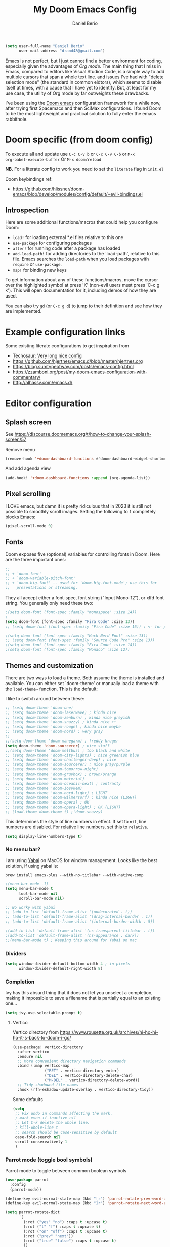 #+TITLE: My Doom Emacs Config
#+AUTHOR: Daniel Berio
#+EMAIL: drand48@gmail.com
#+PROPERTY: header-args :emacs-lisp :tangle yes :cache yes :results silent :comments link :exports code


#+begin_src emacs-lisp
(setq user-full-name "Daniel Berio"
      user-mail-address "drand48@gmail.com")
#+end_src

Emacs is not perfect, but I just cannot find a better environment for coding,
especially given the advantages of /Org mode/. The main thing that I miss in Emacs, compared to
editors like Visual Studion Code, is a simple way to add multiple cursors that span a whole
text line.  and issues I've had with "delete selection mode" (the standard in
common eidtors), which seems to disable itself at times, with a cause that I
have yet to identify. But, at least for my use case, the utility of Org mode by
far outweights these drawbacks.

I've been using the [[https://github.com/doomemacs/doomemacs][Doom emacs]] configuration framework for a while now, after
trying first Spacemacs and then SciMax configurations. I found Doom to be the
most lightweight and practical solution to fully enter the emacs rabbithole.

* Doom specific (from doom config)
To execute all and update use ~C-c C-v b~ or ~C-c C-v C-b~ or ~M-x
org-babel-execute-buffer~
Or ~M-x doom/reload~

**NB.** For a literate config to work you need to set the ~literate~ flag in ~init.el~

Doom keybindings ref:
- https://github.com/hlissner/doom-emacs/blob/develop/modules/config/default/+evil-bindings.el

** Introspection
Here are some additional functions/macros that could help you configure Doom:

 - ~load!~ for loading external *.el files relative to this one
 - ~use-package~ for configuring packages
 - ~after!~ for running code after a package has loaded
 - ~add-load-path!~ for adding directories to the `load-path', relative to
   this file. Emacs searches the ~load-path~ when you load packages with
   ~require~ or ~use-package~.
 - ~map!~ for binding new keys

 To get information about any of these functions/macros, move the cursor over
 the highlighted symbol at press 'K' (non-evil users must press 'C-c g k').
 This will open documentation for it, including demos of how they are used.


You can also try ~gd~ (or ~C-c g d~) to jump to their definition and see how
they are implemented.



* Example configuration links
Some existing literate configurations to get inspiration from
- [[https://tecosaur.github.io/emacs-config/config.html][Techosaur: Very long nice config]]
- https://github.com/hjertnes/emacs.d/blob/master/hjertnes.org
- https://blog.sumtypeofway.com/posts/emacs-config.html
- https://zzamboni.org/post/my-doom-emacs-configuration-with-commentary/
- http://alhassy.com/emacs.d/


* Editor configuration
** Splash screen
See https://discourse.doomemacs.org/t/how-to-change-your-splash-screen/57

Remove menu
#+begin_src emacs-lisp
(remove-hook '+doom-dashboard-functions #'doom-dashboard-widget-shortmenu)
#+end_src
And add agenda view
#+begin_src emacs-lisp
(add-hook! '+doom-dashboard-functions :append (org-agenda-list))
#+end_src
** Pixel scrolling
I LOVE emacs, but damn it is pretty ridiculous that in 2023 it is still not possible to smoothly scroll images.
Setting the following to ~1~ completely blocks Emacs:
#+begin_src emacs-lisp
(pixel-scroll-mode 0)
#+end_src

** Fonts
Doom exposes five (optional) variables for controlling fonts in Doom. Here
are the three important ones:

#+begin_src emacs-lisp
;;
;; + `doom-font'
;; + `doom-variable-pitch-font'
;; + `doom-big-font' -- used for `doom-big-font-mode'; use this for
;;   presentations or streaming.
#+end_src

They all accept either a font-spec, font string ("Input Mono-12"), or xlfd
font string. You generally only need these two:

#+begin_src emacs-lisp
;(setq doom-font (font-spec :family "monospace" :size 14))
;
(setq doom-font (font-spec :family "Fira Code" :size 13))
;; (setq doom-font (font-spec :family "Fira Code" :size 16)) ; <- for presentations

;(setq doom-font (font-spec :family "Hack Nerd Font" :size 13))
;; (setq doom-font (font-spec :family "Source Code Pro" :size 13))
;(setq doom-font (font-spec :family "Fira Code" :size 14))
;(setq doom-font (font-spec :family "Monaco" :size 12))

#+end_src

** Themes and customization
There are two ways to load a theme. Both assume the theme is installed and
available. You can either set `doom-theme' or manually load a theme with the
~load-theme~~ function. This is the default:

I like to switch around between these:
#+begin_src emacs-lisp
;; (setq doom-theme 'doom-one)
;; (setq doom-theme 'doom-laserwave) ; kinda nice
;; (setq doom-theme 'doom-zenburn) ; kinda nice greyish
;; (setq doom-theme 'doom-snazzy) ; kinda nice ++
;; (setq doom-theme 'doom-rouge) ; kinda nice maybe
;; (setq doom-theme 'doom-nord) ; very gray
;;
;;(setq doom-theme 'doom-manegarm) ; freddy kruger
(setq doom-theme 'doom-sourcerer) ; nice stuff
;;(setq doom-theme 'doom-meltbus) ; too black and white
;; (setq doom-theme 'doom-city-lights) ; nice greenish blue
;; (setq doom-theme 'doom-challenger-deep) ; nice
;; (setq doom-theme 'doom-sourcerer) ; nice gray/purple
;; (setq doom-theme 'doom-tomorrow-night)
;; (setq doom-theme 'doom-gruvbox) ; brown/orange
;; (setq doom-theme 'doom-material)
;; (setq doom-theme 'doom-oceanic-next) ; contrasty
;; (setq doom-theme 'doom-Iosvkem)
;; (setq doom-theme 'doom-nord-light) ; LIGHT
;; (setq doom-theme 'doom-wilmersorf) ; kinda nice (LIGHT)
;; (setq doom-theme 'doom-opera) ; OK
;; (setq doom-theme 'doom-opera-light) ; OK (LIGHT)
;; (load-theme doom-theme t) ;'doom-snazzy)
#+end_src

This determines the style of line numbers in effect. If set to ~nil~, line
numbers are disabled. For relative line numbers, set this to ~relative~.
#+begin_src emacs-lisp
(setq display-line-numbers-type t)
#+end_src

*** No menu bar?
I am using [[https://github.com/koekeishiya/yabai][Yabai]] on MacOS for window management.
Looks like the best solution, if using yabai is:
#+begin_example
brew install emacs-plus --with-no-titlebar --with-native-comp
#+end_example

#+begin_src emacs-lisp
;(menu-bar-mode -1)
(setq menu-bar-mode t
      tool-bar-mode nil
      scroll-bar-mode nil)

;; No worky with yabai
;; (add-to-list 'default-frame-alist '(undecorated . t))
;; (add-to-list 'default-frame-alist '(drag-internal-border . 1))
;; (add-to-list 'default-frame-alist '(internal-border-width . 5))

;(add-to-list 'default-frame-alist '(ns-transparent-titlebar . t))
;(add-to-list 'default-frame-alist '(ns-appearance . dark))
;;(menu-bar-mode t) ; Keeping this around for Yabai on mac
#+end_src

*** Dividers
#+begin_src emacs-lisp
(setq window-divider-default-bottom-width 4 ; in pixels
      window-divider-default-right-width 8)
#+end_src

*** Completion
Ivy has this absurd thing that it does not let you unselect a completion, making it impossible to save a filename that is partially equal to an existing one...
#+begin_src emacs-lisp
(setq ivy-use-selectable-prompt t)
#+end_src

**** Vertico
Vertico directory from https://www.rousette.org.uk/archives/hi-ho-hi-ho-it-s-back-to-doom-i-go/
#+begin_src emacs-lisp
(use-package! vertico-directory
  :after vertico
  :ensure nil
  ;; More convenient directory navigation commands
  :bind (:map vertico-map
              ("RET" . vertico-directory-enter)
              ("DEL" . vertico-directory-delete-char)
              ("M-DEL" . vertico-directory-delete-word))
  ;; Tidy shadowed file names
  :hook (rfn-eshadow-update-overlay . vertico-directory-tidy))
#+end_src

Some defaults
#+begin_src emacs-lisp
  (setq
   ;; Fix undo in commands affecting the mark.
   ; mark-even-if-inactive nil
   ;; Let C-k delete the whole line.
   ; kill-whole-line t
   ;; search should be case-sensitive by default
   case-fold-search nil
   scroll-conservatively 1
   )
#+end_src


*** Parrot mode (toggle bool symbols)
Parrot mode to toggle between common boolean symbols
#+begin_src emacs-lisp
(use-package parrot
  :config
  (parrot-mode))

(define-key evil-normal-state-map (kbd "[r") 'parrot-rotate-prev-word-at-point)
(define-key evil-normal-state-map (kbd "]r") 'parrot-rotate-next-word-at-point)

(setq parrot-rotate-dict
      '(
        (:rot ("yes" "no") :caps t :upcase t)
        (:rot ("t" "f") :caps t :upcase t)
        (:rot ("on" "off") :caps t :upcase t)
        (:rot ("prev" "next"))
        (:rot ("true" "false") :caps t :upcase t)
        ))
#+end_src

*** Tweaks
Annoying pdf-tools undo warnings
#+begin_src emacs-lisp
;; (add-to-list 'warning-suppress-types '(undo discard-info))
#+end_src

#+begin_src emacs-lisp
;; (setq fast-but-imprecise-scrolling t)
;; (setq jit-lock-defer-time 0)
#+end_src

Modeline, add the nyan cat leaving a CO2 rainbow trail. For some bling since it is so [[https://www.theverge.com/2021/2/18/22287956/nyan-cat-crypto-art-foundation-nft-sale-chris-torres][valuable]] now
#+begin_src emacs-lisp
;(nyan-mode t)
;(setq doom-modeline-modal-icon nil)
#+end_src

Trying to improve slowness:

#+begin_src emacs-lisp
;; (after! gcmh
  ;; (setq gcmh-high-cons-threshold 33554432))
#+end_src


**** Show which buffer is active with dimmer

#+begin_src emacs-lisp
(use-package! dimmer
  :config (dimmer-mode))
#+end_src

** Start emacs with a maximized window (disabled)
#+begin_src emacs-lisp
;; (add-to-list 'default-frame-alist '(fullscreen . maximized))
#+end_src

** Key-bindings
#+begin_src emacs-lisp
(global-set-key (kbd "M-S-<right>") nil)
(global-set-key (kbd "M-S-<left>") nil)
(global-set-key (kbd "M-<right>") nil)
(global-set-key (kbd "M-<left>") nil)

;(global-set-key (kbd "C-y") 'yank)
(global-set-key (kbd "s-z") 'undo);undo-tree-undo)
(global-set-key (kbd "s-Z") 'undo-redo);undo-tree-redo)
(global-set-key (kbd "s-v") 'yank)
(global-set-key (kbd "s-c") 'evil-yank)
;(global-set-key (kbd "s-a") 'mark-whole-buffer)
(global-set-key (kbd "s-x") 'kill-region)
(global-set-key (kbd "s-s") 'save-buffer)
(global-set-key (kbd "s-f") '+default/search-buffer)
(global-set-key (kbd "s-p") nil)
(global-set-key (kbd "C-;") 'iedit-mode) ; Multiple editing
; Just to avoid issues when switching editors

(define-key evil-insert-state-map (kbd "C-e") 'move-end-of-line)
(define-key evil-insert-state-map (kbd "C-k") 'kill-line)
(define-key evil-insert-state-map (kbd "C-w") 'kill-region)
(define-key evil-visual-state-map (kbd "C-e") 'move-end-of-line)
(define-key evil-normal-state-map (kbd "C-e") 'move-end-of-line)
;(define-key evil-normal-state-map (kbd "C-k") 'kill-line)
(define-key evil-normal-state-map (kbd "C-y") 'yank)
(define-key evil-insert-state-map (kbd "C-y") 'yank)
(define-key evil-normal-state-map (kbd "C-w") 'kill-region)
(define-key evil-visual-state-map (kbd "C-w") 'kill-region)

(define-key evil-insert-state-map (kbd "M-<left>") 'backward-sexp)
(define-key evil-insert-state-map (kbd "M-<right>") 'forward-sexp)

; I find some of these evil key-bindings are really odd...
(define-key evil-insert-state-map (kbd "C-x C-s") 'save-buffer)

; switch header
(global-set-key (kbd "s-<up>") 'ff-find-other-file)
#+end_src

#+begin_src emacs-lisp
;; (map! :leader
;;       (:prefix "m"
;;         :desc "Ivy citation" "i"  #'ivy-bibtex-with-local-bibliography
;;         :desc "Reftex citation" "r"  #'reftex-citation
;;         ;:desc "figlet" "f" #("figlet")
;;         ;:desc "text" "f f" #'figlet
;;         ;:desc "comment" "f c" #'figlet-comment
;;         ))
#+end_src

For org mode disable ~M-S-<right>~ and ~M-S-<left>~ when in source code
#+begin_src emacs-lisp
(after! org
  (add-hook 'org-src-mode-hook
            (lambda ()
              (define-key org-src-mode-map (kbd "M-S-<right>") nil)
              (define-key org-src-mode-map (kbd "M-S-<left>") nil))))
#+END_SRC

Some key bindings I am used to
#+begin_src emacs-lisp
;; Use C-u, C-d also in insert mode
(global-set-key (kbd "C-u") nil)
(global-set-key (kbd "C-d") nil)
(global-set-key (kbd "C-u") 'evil-scroll-up)
(global-set-key (kbd "C-d") 'evil-scroll-down)
(global-set-key (kbd "C-e") 'move-end-of-line)
(global-set-key (kbd "s-/") 'evilnc-comment-or-uncomment-lines)

;; (global-set-key (kbd "M-<right>") 'forward-sexp)
;; (global-set-key (kbd "M-<left>") 'backward-sexp)
;; (global-set-key (kbd "C-<right>") 'forward-word)
;; (global-set-key (kbd "C-<left>") 'backward-word)
;; Unset these so shift select should pick them up?


;; (global-set-key (kbd "M-S-<right>") 'forward-sexp)
;; (global-set-key (kbd "M-S-<left>") 'backward-sexp)

#+end_src

Ace window. For multiple windows shows letters for selection
#+begin_src emacs-lisp
(global-set-key (kbd "M-o") 'ace-window)
#+end_src

String inflection (from-to-snake-case)
#+begin_src emacs-lisp
(global-set-key (kbd "C-c C") 'string-inflection-camelcase)
(global-set-key (kbd "C-c c") 'string-inflection-underscore)
#+end_src

Trying to sort out conflicts with window management
#+begin_src emacs-lisp
; (global-set-key (kbd "C-<S-up>") nil)
; (global-set-key (kbd "C-<S-down>") nil)
; (global-set-key (kbd "C-<S-left>") nil)

(defun org-unset-alt-keys ()
  (define-key org-mode-map (kbd "C-<S-up>") nil)
  (define-key org-mode-map (kbd "C-<S-down>") nil)
  (define-key org-mode-map (kbd "C-<S-left>") nil)
)

(defun evil-org-unset-alt-keys ()
   (define-key evil-org-mode-map (kbd "C-<S-up>") nil)
   (define-key evil-org-mode-map (kbd "C-<S-down>") nil)
   (define-key evil-org-mode-map (kbd "C-<S-left>") nil)
)
(with-eval-after-load 'org (org-unset-alt-keys))
(with-eval-after-load 'evil-org (evil-org-unset-alt-keys))

(global-set-key (kbd "<f12>") 'toggle-frame-fullscreen)
#+end_src

*** Evil
https://blog.meain.io/2017/how-emacs-took-over-my-vim-life/
#+begin_src emacs-lisp
(defun minibuffer-keyboard-quit ()
  "Abort recursive edit.
        In Delete Selection mode, if the mark is active, just deactivate it;
        then it takes a second \\[keyboard-quit] to abort the minibuffer."
  (interactive)
  (if (and delete-selection-mode transient-mark-mode mark-active)
      (setq deactivate-mark  t)
    (when (get-buffer "*Completions*") (delete-windows-on "*Completions*"))
    (abort-recursive-edit)))
(define-key evil-normal-state-map [escape] 'keyboard-quit)
(define-key evil-visual-state-map [escape] 'keyboard-quit)
(define-key minibuffer-local-map [escape] 'minibuffer-keyboard-quit)
(define-key minibuffer-local-ns-map [escape] 'minibuffer-keyboard-quit)
(define-key minibuffer-local-completion-map [escape] 'minibuffer-keyboard-quit)
(define-key minibuffer-local-must-match-map [escape] 'minibuffer-keyboard-quit)
(define-key minibuffer-local-isearch-map [escape] 'minibuffer-keyboard-quit)
(global-set-key [escape] 'evil-exit-emacs-state)
#+end_src

**** Keybinding notes
Note that from insert mode it is possible to ~C-o~ and then use for one time any
of the commands below.

| h      | move one character left                                                         |
| j      | move one row down                                                               |
| k      | move one row up                                                                 |
| l      | move one character right                                                        |
| w      | move to beginning of next word                                                  |
| b      | move to previous beginning of word                                              |
| e      | move to end of word                                                             |
| W      | move to beginning of next word after a whitespace                               |
| B      | move to beginning of previous word before a whitespace                          |
| E      | move to end of word before a whitespace                                         |
|        | All the above movements can be preceded by a count; e.g. 4j moves down 4 lines. |
| %      | Jump to matching tag/paraenthesis                                               |
| 0      | move to beginning of line                                                       |
| $      | move to end of line                                                             |
| _      | move to first non-blank character of the line                                   |
| g_     | move to last non-blank character of the line                                    |
| gg     | move to first line                                                              |
| G      | move to last line                                                               |
| nG     | move to n'th line of file (n is a number; 12G moves to line 12)                 |
| H      | move to top of screen                                                           |
| M      | move to middle of screen                                                        |
| L      | move to bottom of screen                                                        |
| z.     | scroll the line with the cursor to the center of the screen                     |
| zt     | scroll the line with the cursor to the top                                      |
| zb     | scroll the line with the cursor to the bottom                                   |
| Ctrl-D | move half-page down                                                             |
| Ctrl-U | move half-page up                                                               |
| Ctrl-B | page up                                                                         |
| Ctrl-F | page down                                                                       |
| Ctrl-O | jump to last (older) cursor position                                            |
| Ctrl-I | jump to next cursor position (after Ctrl-O)                                     |
| Ctrl-Y | move view pane up                                                               |
| Ctrl-E | move view pane down                                                             |
| x      | remove char                                                                     |
| r      | replace char                                                                    |
| n      | next matching search pattern                                                    |
| N      | previous matching search pattern                                                |
| \*     | next whole word under cursor                                                    |
| \#     | previous whole word under cursor                                                |
| g*     | next matching search (not whole word) pattern under cursor                      |
| g#     | previous matching search (not whole word) pattern under cursor                  |
| %      | jump to matching bracket { } [ ] ( )                                            |
| fX     | to next 'X' after cursor, in the same line (X is any character)                 |
| FX     | to previous 'X' before cursor (f and F put the cursor on X)                     |
| tX     | til next 'X' (similar to above, but cursor is before X)                         |
| TX     | til previous 'X'                                                                |
| ;      | repeat above, in same direction                                                 |

**** Block editing
Block/edit modify. ~C-v~ enters /visual-block/ mode, which allows rectangle
selection with kill/yank etc. Insertion is a bit weird: press ~I~, insert at the
first line, and pressing ~Esc~ inserts at other points after (probably for perf reasons).


*** Minibuffer input
The minibuffer at bottom can be annoying if you use the mouse.
Trying https://github.com/muffinmad/emacs-mini-frame to fix it.
The following setup is borrowed from https://github.com/gcv/dotfiles/blob/master/emacs/selectrum.el
#+begin_src emacs-lisp
(use-package! mini-frame
  :custom
  (mini-frame-detach-on-hide nil)       ; workaround for hidden frames showing up
  (mini-frame-resize nil)               ; cannot be t until frame bugs are fixed
  (mini-frame-show-parameters
   '((top . 0.0)
     (left . 0.0)
     (height . 15)                      ; needed until frame bugs are fixed
     (width . 0.5)
     (left-fringe . 5)
     (right-fringe . 5)))
  (mini-frame-resize-max-height 15)
  (mini-frame-color-shift-step 7)
  :commands (mini-frame-read-from-minibuffer)

  :config
    (mini-frame-mode +1)
)
#+end_src

** Delete/shift selection mode

The following is from [[https://gitlab.com/justinekizhak/dotfiles/blob/master/emacs/doom.d/config.org][this]]
#+begin_src emacs-lisp
(use-package delsel
  :disabled
  :ensure nil
  :config (delete-selection-mode +1))

(setq delete-selection-mode t)
#+end_src


Also shift select (this luckily does not get disabled)
#+begin_src emacs-lisp

(setq shift-select-mode t)
#+end_src

** Issues
Situation seems to have improved with emacs28 on mac? Issue seems to be only related to *emacs-jupyter* and *AucTex* being active. With jupyter maybe related to REPL.

Delete selection mode disables itself when some kinds of errors happen.
Not much information on this online, found this thread that mentions the problem
https://stackoverflow.com/questions/14954490/emacs-delete-selection-mode-disables-itself

My main curiosity is: is this a problem I experience due to my limited knowledge of ELISP,
or is it a problem commonly experienced by Emacs users? The problem seems to be happen in either
AucTex or Jupyter-Emacs, and it does not seem to be caused by my (messy) config.

This discussion is ridiculous:
https://lists.defectivebydesign.org/archive/html/emacs-devel/2018-09/msg00816.html

#+begin_src emacs-lisp
;; (defadvice remove-hook (before debug-selection-hook (hook function &optional local))
;;   (if (and (eq hook 'pre-command-hook)
;;            (eq function 'delete-selection-pre-hook))
;;       (raise "Removing delete-selection-pre-hook")))

;; ;(ad-activate 'remove-hook)
;; (ad-deactivate 'remove-hook)
#+end_src

Does it have to do with smartparens mode?
https://github.com/doomemacs/doomemacs/issues/3609
#+begin_src emacs-lisp
(remove-hook 'doom-first-buffer-hook #'smartparens-global-mode)
#+end_src

*** Some old tests
#+begin_src emacs-lisp
;; (defun post-evil-insert (count &optional vcount skip-empty-lines)
;;   (message "Forcing delete selection mode")
;;   (setq delete-selection-mode t)
;;   )
;; (advice-add 'evil-insert :after 'post-evil-insert)
#+end_src

#+begin_src emacs-lisp
;; (defun watch-delsel (symbol newval op where)
;;    (message "Delsel: %s, val: %s, op: %s, where: %s" symbol newval op where)
;; )

;; (add-variable-watcher 'delete-selection-mode #'watch-delsel)
#+end_src


** Undo
Do not keep undo history after quit (see [[https://github.com/hlissner/doom-emacs/issues/1407][this]]). Ditched... Undo-tree is cool,
but unfortunately once in while it will mess up the undo history. This is rare,
but when it does happen it is a total disaster...
#+begin_src emacs-lisp
;; Don't save undo-tree history
; (after! undo-tree
;  (setq undo-tree-auto-save-history nil))
#+end_src

** DIRED
Just some notes
| C-x d   | start dired in desired :) dir.        |
| s       | toggle sorting order                  |
| < and > | navigate                              |
| RET     | visit current item                    |
| o       | visit current file (keepd dired open) |
| C       | copy file                             |
| P       | print file                            |
| D       | delete file                           |
| R       | rename file                           |
| +       | create new dir                        |
| ^       | Up one dir                            |


** Counsel-grep for big files
#+begin_src emacs-lisp
(setq counsel-grep-base-command "rg -S -M 120 --no-heading --line-number --color never %s %s")
#+end_src

** Figlet
Because I like ascii text. From [https://github.com/emacsmirror/figlet/blob/master/figlet.el]
Type ~M-x figlet~ or ~M-x figlet-comment~ and you will be asked for a string.
If you use a prefix ~C-u
M-x figlet~ it will ask for a font (does not work in doom).
Use ~M-x figlet-preview-fonts~ to see a list of fonts (images/names).

#+begin_src emacs-lisp
(load! "~/.config/doom/figlet/figlet.el")
(setq figlet-font-dir "~/.config/doom/figlet/fonts")
(setq figlet-default-font "computer")
#+end_src

** Spelling
#+begin_src emacs-lisp
(use-package flyspell
  :ensure t
  :config
  (setq ispell-program-name "/usr/local/bin/aspell"
        ispell-dictionary "english"))
#+end_src

* Quarto mode
#+begin_src emacs-lisp
;; (require 'quarto-mode)
#+end_src

* Org mode (with Org-Roam)
#+begin_src emacs-lisp
(setq org-directory "~/Dropbox/org")
#+end_src
** Settings

*** org modern
#+begin_src emacs-lisp
; (global-org-modern-mode)
#+end_src

*** Issue: (autoload 'org-eldoc-get-src-lang "org-eldoc")
From here https://github.com/doomemacs/doomemacs/issues/7633 quickfix
#+begin_src emacs-lisp
(autoload 'org-eldoc-get-src-lang "org-eldoc")
#+end_src

*** Enable shift select and tabs in org mode
#+BEGIN_SRC emacs-lisp
(setq org-support-shift-select 'always)
(setq org-src-tab-acts-natively t)
#+END_SRC

*** Make sure delete selection is active
#+begin_src emacs-lisp
(after! org
  (setq delete-selection-mode t)
)
#+end_src

*** Org appear
Org appear makes hidden links appear when cursor is in the link
#+begin_src emacs-lisp
(use-package! org-appear
  :after org
  :hook (org-mode . org-appear-mode)
  :config (setq
           org-appear-autolinks t
           org-appear-autoentities t
           org-appear-autosubmarkers t ))
#+end_src

And show inline images by default
#+begin_src emacs-lisp
(setq org-display-inline-images t)
(setq org-startup-with-inline-images "inlineimages")
#+end_src
*** Prettification (disabled)
This is cool but slow, and seems to be broken (at least on mac) for org mode
#+begin_src emacs-lisp
;; (add-hook 'org-mode-hook (lambda ()
;;     (setq +pretty-code-symbols-alist '(org-mode nil ))))
#+end_src

*** Src captions
Want to add captions to src-block generated images.
Solution by [[http://kitchingroup.cheme.cmu.edu/blog/2016/02/26/Adding-captions-and-attributes-to-figures-and-tables-from-code-blocks-in-org-mode/][Kitchin]]:
#+begin_src emacs-lisp
(defun src-caption (&optional caption)
  ; Usage: :wrap (src-caption "This is a caption. label:fig-cap")
  "A wrap function for src blocks."
  (concat
   "ORG\n"
   (when caption
     (format "#+caption: %s" caption))))
#+END_SRC

*** HTML Export
Embed CSS by default. It would be nice to set a specific doom theme here, maybe the feature will come in doom.
For now the default css assumes a dark theme.

#+begin_src emacs-lisp

(defun my-org-inline-css-hook (exporter)
  "Insert custom inline css"
  (when (eq exporter 'html)
    (let* ((dir (ignore-errors (file-name-directory (buffer-file-name))))
           (path (concat dir "style.css"))
           (homestyle (or (null dir) (null (file-exists-p path))))
           (final (if homestyle "~/.config/doom/latex.css" path))) ;; <- set your own style file path
      (setq org-html-head-include-default-style nil)
      (setq org-html-head (concat
                           "<style type=\"text/css\">\n"
                           "<!--/*--><![CDATA[/*><!--*/\n"
                           (with-temp-buffer
                             (insert-file-contents final)
                             (buffer-string))
                           "/*]]>*/-->\n"
                           "</style>\n"))
      )
    )
  )

(add-hook 'org-export-before-processing-hook 'my-org-inline-css-hook)

(defun my-org-export-with-theme (orig-fun &rest args)
  "Advice function to apply a theme during org export and revert after."
  (let* ((export-theme 'leuven) ;; Replace with your desired theme
         (original-themes (mapcar #'symbol-name custom-enabled-themes))) ;; Store the current themes
    ;; Load the desired theme for export
    (load-theme export-theme t)
    ;; Perform the export
    (unwind-protect
        (apply orig-fun args)
      ;; Revert to the original themes
      (disable-theme export-theme)
      (mapc (lambda (theme) (load-theme (intern theme) t)) original-themes))))

(advice-add 'org-html-export-to-html :around #'my-org-export-with-theme)
#+end_src

#+begin_src emacs-lisp
(setq org-export-with-broken-links t)
#+end_src

*** Org date format

*** Custom date format

Having a custom date format in org is nice, but it becomes difficult to edit timestamps (e.g. ++1d for repeating).

#+begin_src emacs-lisp

;; (setq-default org-display-custom-times t)
;; (setq org-time-stamp-custom-formats '("<%a %b %e, %Y>" . "<%a %b %e %Y %H:%M>"))
#+end_src


However, we still want to remove these brackets when exporting
#+begin_src emacs-lisp
(defun org-export-filter-timestamp-remove-brackets (timestamp backend info)
  "removes relevant brackets from a timestamp"
  (cond
   ((org-export-derived-backend-p backend 'latex)
    (replace-regexp-in-string "[<>]\\|[][]" "" timestamp))
   ((org-export-derived-backend-p backend 'html)
    (replace-regexp-in-string "&[lg]t;\\|[][]" "" timestamp))))

(eval-after-load 'ox '(add-to-list
                       'org-export-filter-timestamp-functions
                       'org-export-filter-timestamp-remove-brackets))
#+end_src

*** Counsel key-bindings (disabled)
#+begin_src emacs-lisp
;; (map!
;;  :after org
;;  :map org-mode-map
;;  :leader
;;       (:prefix "m"
;;         :desc "Insert citation" "i"  #'org-ref-helm-insert-cite-link
;;         ))
#+end_src

*** Setup org to open Zotero links (disabled)
#+BEGIN_SRC emacs-lisp
;; Create hyperlink on export
;; (defun zotero-org-export (link description format)
;;   (let ((path (concat "zotero:" link))
;;         (desc (or description "Open in Zotero")))
;;     (pcase format
;;       (`html (format "<a target=\"_blank\" href=\"%s\">%s</a>" path desc))
;;       (`latex (format "\\href{%s}{%s}" path desc))
;;       (`texinfo (format "@uref{%s,%s}" path desc))
;;       (`ascii (format "%s (%s)" desc path))
;;       (t path))))
;; ;; Setup links
;; (add-hook 'org-mode-hook
;;           (lambda ()
;; (org-add-link-type "zotero"
;;                    (lambda (path)
;;                               (browse-url (concat "zotero:" path)))
;;                    'zotero-org-export)))
#+END_SRC

*** Drag and drop
Drag and drop and paste images into org
#+begin_src emacs-lisp
(defun to-buffer-relative (path)
  (file-relative-name path (file-name-directory buffer-file-name)))

(defun make-buffer-subdir (name)
  (let ((path  (concat (file-name-directory buffer-file-name) name)))
    (make-directory path t)
    (file-name-as-directory path))
  )
(defun copy-and-get-relative-path (path dir-name)
  (let ((file (concat (make-buffer-subdir dir-name) (file-name-nondirectory path)))
	)

    (copy-file path file t)
    (concat "./" dir-name "/"  (file-name-nondirectory path))
    )
  )
;; Insert files in org mode
;; From http://kitchingroup.cheme.cmu.edu/blog/2015/07/10/Drag-images-and-files-onto-org-mode-and-insert-a-link-to-them/

;; Paste from clipboard
;; http://www.enist.org/blog/post/pasting-images-into-org-mode-on-mac/
(defun org-paste-clipboard ()
  (interactive)
  (setq myvar/folder-name "images")	;

  (setq myvar/folder-path  (make-buffer-subdir myvar/folder-name)) ;  (file-name-directory buffer-file-name)
  (let* ((image-file (concat
		      myvar/folder-path
		      (read-string "Enter image name:")
		      ".png")))

    (message image-file)
    ;; requires pngpaste on OSX (brew install pngpaste)
    (call-process-shell-command (concat "pngpaste " image-file))

    (insert (concat  "#+CAPTION: " (read-string "Caption: ") "\n"))
    (insert (format "[[file:%s]]"  (concat "./" myvar/folder-name "/" (file-name-nondirectory image-file))  ))
    (org-display-inline-images)))

#+end_src


** Latex support
*** Preview latex fragments when cursor is elsewhere (org-fragtog)
Anoying situation is that if I repaat the same symbol more than once in an equation env (also inline),
the latex preview will show an additional number that ruins the document layout. E.g $k$ will work, but $k$
$k$
Not sure how this happens


#+begin_src emacs-lisp
(setq org-latex-create-formula-image-program 'dvisvgm) ;dvipng)
(setq org-preview-latex-default-process 'dvisvgm)

(defun my-extend-org-format-latex-header ()
  "Extend `org-format-latex-header` with custom LaTeX settings."
  (let ((custom-header "\\usepackage{amsmath}
                        \\usepackage{mathtools}
                        \\mathtoolsset{showonlyrefs}")
        (additional-settings "\\usepackage{hyperref}
                              \\renewcommand{\\theequation}{\\arabic{equation}}"))
    (setq org-format-latex-header
          (concat (or org-format-latex-header "")
                  "\n"
                  custom-header
                  "\n"
                  additional-settings))))

(with-eval-after-load 'ox-latex
  (my-extend-org-format-latex-header))
#+end_src

Customize preview:
#+begin_src emacs-lisp
(add-hook 'org-mode-hook 'org-fragtog-mode)

(setq org-highlight-latex-and-related '(native script entities))

(after! org
  (plist-put org-format-latex-options :foreground nil)
  (plist-put org-format-latex-options :background nil)
  (plist-put org-format-latex-options :scale 1.9)
)

(require 'org-src)
(add-to-list 'org-src-block-faces '("latex" (:inherit default :extend t)))


#+end_src
Test it
\[
\sqrt{2}
\]

Do we still need this? [[https://github.com/hieutkt/dotfiles/blob/d59a8dbf18786b7a2a37098ba8552421d3440992/emacs/.doom.d/config.org#L809][source]]
Make latex preview not freeze emacs (seems to work only with Emacs2.9+)
#+begin_src emacs-lisp
;; '(org-preview-latex-process-alist
;;        (quote
;;        ((dvipng :programs
;;          ("lualatex" "dvipng")
;;          :description "dvi > png" :message "you need to install the programs: latex and dvipng." :image-input-type "dvi" :image-output-type "png" :image-size-adjust
;;          (1.0 . 1.0)
;;          :latex-compiler
;;          ("lualatex -output-format dvi -interaction nonstopmode -output-directory %o %f")
;;          :image-converter
;;          ("dvipng -fg %F -bg %B -D %D -T tight -o %O %f"))
;;  (dvisvgm :programs
;;           ("latex" "dvisvgm")
;;           :description "dvi > svg" :message "you need to install the programs: latex and dvisvgm." :use-xcolor t :image-input-type "xdv" :image-output-type "svg" :image-size-adjust
;;           (1.7 . 1.5)
;;           :latex-compiler
;;           ("xelatex -no-pdf -interaction nonstopmode -output-directory %o %f")
;;           :image-converter
;;           ("dvisvgm %f -n -b min -c %S -o %O"))
;;  (imagemagick :programs
;;               ("latex" "convert")
;;               :description "pdf > png" :message "you need to install the programs: latex and imagemagick." :use-xcolor t :image-input-type "pdf" :image-output-type "png" :image-size-adjust
;;               (1.0 . 1.0)
;;               :latex-compiler
;;               ("xelatex -no-pdf -interaction nonstopmode -output-directory %o %f")
;;               :image-converter
;;               ("convert -density %D -trim -antialias %f -quality 100 %O")))))

;; (setq org-latex-preview-process-alist
;;       `((dvipng :programs
;;          ("latex" "dvipng")
;;          :description "dvi > png" :message "you need to install the programs: latex and dvipng." :image-input-type "dvi" :image-output-type "png" :latex-compiler
;;          ("%l -interaction nonstopmode -output-directory %o %f")
;;          :latex-precompiler
;;          ("%l -output-directory %o -ini -jobname=%b \"&%L\" mylatexformat.ltx %f")
;;          :image-converter
;;          ("dvipng --follow -D %D -T tight --depth --height -o %B-%%09d.png %f")
;;          :transparent-image-converter
;;          ("dvipng --follow -D %D -T tight -bg Transparent --depth --height -o %B-%%09d.png %f"))
;;         (dvisvgm :programs
;;                  ("latex" "dvisvgm")
;;                  :description "dvi > svg" :message "you need to install the programs: latex and dvisvgm." :image-input-type "dvi" :image-output-type "svg" :latex-compiler
;;                  ("%l -interaction nonstopmode -output-directory %o %f")
;;                  :latex-precompiler
;;                  ("%l -output-directory %o -ini -jobname=%b \"&%L\" mylatexformat.ltx %f")
;;                  :image-converter
;;                  ("dvisvgm --page=1- --optimize --clipjoin --relative --no-fonts --bbox=preview -o %B-%%9p.svg %f"))
;;         (imagemagick :programs
;;                      ("pdflatex" "convert")
;;                      :description "pdf > png" :message "you need to install the programs: latex and imagemagick." :image-input-type "pdf" :image-output-type "png" :latex-compiler
;;                      ("pdflatex -interaction nonstopmode -output-directory %o %f")
;;                      :latex-precompiler
;;                      ("pdftex -output-directory %o -ini -jobname=%b \"&pdflatex\" mylatexformat.ltx %f")
;;                      :image-converter
;;                      ("convert -density %D -trim -antialias %f -quality 100 %B-%%09d.png"))))
#+end_src

#+begin_src emacs-lisp
;; (use-package! cdlatex
;;     :after (:any org-mode LaTeX-mode)
;;     :hook
;;     ((LaTeX-mode . turn-on-cdlatex)
;;      (org-mode . turn-on-org-cdlatex)))

;; (use-package! company-math
;;     :after (:any org-mode TeX-mode)
;;     :config
;;     (set-company-backend! 'org-mode 'company-math-symbols-latex)
;;     (set-company-backend! 'TeX-mode 'company-math-symbols-latex)
;;     (set-company-backend! 'org-mode 'company-latex-commands)
;;     (set-company-backend! 'TeX-mode 'company-latex-commands)
;;     (setq company-tooltip-align-annotations t)
;;     (setq company-math-allow-latex-symbols-in-faces t))
#+end_src

*** Preview latex on save ([[https://emacs.stackexchange.com/questions/38198/automatically-preview-latex-in-org-mode-as-soon-as-i-finish-typing][from here]], disabled)
#+begin_src emacs-lisp
;; (defun my/org-render-latex-fragments ()
;;   (if (org-list-latex-overlays)
;;       (progn (org-toggle-latex-fragment)
;;              (org-toggle-latex-fragment))
;;     (org-toggle-latex-fragment)))

;; (add-hook 'org-mode-hook
;;           (lambda ()
;;             (add-hook 'after-save-hook 'my/org-render-latex-fragments nil 'make-the-hook-local)))
#+end_src

*** Latex export (org)
Export html with latex macros ([[https://emacs.stackexchange.com/questions/54703/exporting-latex-commands-to-html-mathjax]])
#+begin_src emacs-lisp
;;;###autoload
(with-eval-after-load "org"
  (add-to-list 'org-src-lang-modes '("latex-macros" . latex)))

(defvar org-babel-default-header-args:latex-macros
  '((:results . "raw")
    (:exports . "results")))

(defun prefix-all-lines (pre body)
  (with-temp-buffer
    (insert body)
    (string-insert-rectangle (point-min) (point-max) pre)
    (buffer-string)))

(defun org-babel-execute:latex-macros (body _params)
  (concat
   (prefix-all-lines "#+LATEX_HEADER: " body)
   "\n#+HTML_HEAD_EXTRA: <div style=\"display: none\"> \\(\n"
   (prefix-all-lines "#+HTML_HEAD_EXTRA: " body)
   "\n#+HTML_HEAD_EXTRA: \\)</div>\n"))
#+end_src

** Org Roam
Org roam allows to organize a database of notes with links. Some usecase links:

- https://github.com/jethrokuan/dots/blob/master/.doom.d/config.el
- https://hugocisneros.com/org-config/#org-roam

I keep roam separated from the main org directory, which I mostly use for the agenda
#+begin_src emacs-lisp
(setq org-roam-directory "~/Dropbox/orgroam/")
#+end_src

I then define the following note types:
- *main*: for notes on specific topics
- *article*: for longer "blog-like" articles that might also have code and images
- *reference*: for notes relating to a specific paper (from my Zotero-generated biblio)

#+begin_src emacs-lisp
(after! org-roam
    (setq org-roam-capture-templates
            '(("m" "main" plain
            "%?"
            :if-new (file+head "main/${slug}.org"
                                "#+title: ${title}\n")
            :immediate-finish t
            :unnarrowed t)
            ("r" "reference" plain "%?"
            :if-new
            (file+head "references/${slug}.org" "#+title: ${title}\n")
            :immediate-finish t
            :unnarrowed t)
            ("a" "article" plain "%?"
            :if-new
            (file+head "articles/${slug}.org" "#+title: ${title}\n#+filetags: :article:\n")
            :immediate-finish t
            :unnarrowed t)))

    (cl-defmethod org-roam-node-type ((node org-roam-node))
    "Return the TYPE of NODE."
    (condition-case nil
       (file-name-nondirectory
       (directory-file-name
           (file-name-directory
           (file-relative-name (org-roam-node-file node) org-roam-directory))))
       (error "")))

    (setq org-roam-node-display-template
        (concat "${type:15} ${title:*} " (propertize "${tags:10}" 'face 'org-tag)))
    (org-roam-db-autosync-mode +1)

    (setq org-roam-graph-viewer "/Applications/Firefox.app/Contents/MacOS/firefox")
)
#+end_src

*** Org-roam UI
#+begin_src emacs-lisp
(use-package! websocket
    :after org-roam)

(use-package! org-roam-ui
    :after org-roam ;; or :after org
;;         normally we'd recommend hooking orui after org-roam, but since org-roam does not have
;;         a hookable mode anymore, you're advised to pick something yourself
;;         if you don't care about startup time, use
;;  :hook (after-init . org-roam-ui-mode)
    :config
    (setq org-roam-ui-sync-theme t
          org-roam-ui-follow t
          org-roam-ui-update-on-save t
          org-roam-ui-open-on-start t))
#+end_src
** Calendar/Agenda
*** Notes
Basic keybindings:
- ~C-c C-t~ or ~SPC m t~ -> select todo state
- ~RET~ in normal mode toggles TODO and DONE.
- ~SPC m d s~ org-schedule (set time and date) use shift arrows to navigate
- ~C-c .~ edit date/time stamp
- ~SPC o a a a~ open agenda view
- ~SPC X~ org capture

**** Scheduling:
From https://emacs.stackexchange.com/questions/10504/understanding-scheduled-in-org-mode
- A *plain* timestamp, ~C-c .~
  - This is used for things like *appointments* where the entry occurs at a
    specific date/time. Such an entry will show up in the agenda on the
    specified day, and will not show up after that day has passed. Note that an
    appointment in the past won't keep showing up on your agenda regardless of
    whether you mark it DONE: if you didn't go to your doctor's appointment
    yesterday, that doesn't mean you still have one today!
- A *SCHEDULED* timestamp, ~C-c C-s~
  - This is used to indicate *when you intend to do the task*. It will show up on
    the agenda on the scheduled day. If you don't complete the task at that
    time, it will continue to show up on the agenda on the following days to
    show you that you have not completed something that you planned to do.
- A *DEADLINE* timestamp, ~C-c C-d~
  - This is used to indicate *when something must be completed*. Typically you
    want to see deadlines ahead of time, so that you can do whatever it is that
    must be done to meet them. Like a scheduled entry, if you miss a deadline it
    will continue to appear on the agenda as past due.

**** Cool feature
*SCHEDULED* and *DEADLINE* with a *TODO* will continue appearing in agenda view (DEADLINE with a reminder in xx days, SCHEDULED if not switched to *DONE*)

*** Checkboxes, make a list of checkbox items
- [ ] Item 1 (to check/uncheck either ~RET~), ~C RET~ to make a new one
- [ ] Or ~C-c C-c~ or ~SPC m x~ to just make check uncheck


*** Setup
#+begin_src emacs-lisp
;; Looks like we need to manually set this to use the ^T templates?
;; (use-package! org-journal)

(setq org-agenda-files '("~/Dropbox/org/"))

(after! org
    (setq! +org-capture-todo-file (expand-file-name "todo.org" org-directory)
           +org-capture-projects-file (expand-file-name "projects.org" org-directory)
           +org-capture-notes-file (expand-file-name "notes.org" org-directory)
           +org-capture-journal-file (expand-file-name "journal.org" org-directory)
           +org-capture-agenda-file (expand-file-name "agenda.org" org-directory)
           )

    (setq org-capture-templates
          '(("a" "Agenda" entry
            (file+headline +org-capture-agenda-file "Inbox")
            "* %?\nSCHEDULED:%^T\n%a":prepend t)
            ;"* %?\n%i\n%a" :prepend t)
            ("t" "Todo" entry
            (file+headline +org-capture-todo-file "Inbox")
            "* TODO %?\n%i\n%a" :prepend t)
            ("n" "Personal notes" entry
             (file+headline +org-capture-notes-file "Inbox")
             "* %u %?\n%i\n%a" :prepend t)
            ("j" "Journal" entry
             (file+datetree +org-capture-journal-file) ; +olp+
             "* %U %?\n%i" :prepend t) ; \n%a
            ("p" "Project todo" entry
             (file+headline +org-capture-projects-file "Inbox")
             "* TODO %?\n%i\n%a" :prepend t)))
)

#+end_src
**** Org superagenda
#+begin_src emacs-lisp

(setq org-agenda-skip-scheduled-if-done t
      org-agenda-skip-deadline-if-done t
      org-agenda-include-deadlines t
      org-agenda-block-separator nil
      org-agenda-tags-column 100 ;; from testing this seems to be a good value
      org-agenda-compact-blocks nil
      org-agenda-block-separator "_"
      org-agenda-span 10)


(use-package! org-super-agenda
  :after org-agenda
  :init
  (setq org-super-agenda-groups '((:name "Today"
                                         :time-grid t
                                         :scheduled today)
                                  (:name "Important"
                                         :priority "A")
                                  (:name "Due today"
                                         :deadline today)
                                  (:name "Overdue"
                                         :deadline past)
                                  (:name "Due soon"
                                         :deadline future)))
  :config
  (org-super-agenda-mode))
#+end_src
*** Sync with google
Most approaches seem to be broken. E.g. gcal is sensitie to changes in Google security policy.
Current best approach: sync into Google Calandar using:
- https://gist.github.com/florisvanvugt/c1c0e1c9a782b46430cf2854238a285f
- or https://orgmode.org/worg/org-tutorials/org-google-sync.html
*See orgroam under fat.etc Calendar section for specific links used.*
To set up regular exporting save the following to ~~/.doom.d/bin/export_calendar~:
#+begin_example emacs-lisp
#!/usr/bin/env doomscript

(defcli! export-calendar (&args files)
  ;; Make sure .doom.d/bin is in path for this to work
  (require 'doom-start)          ; load your user config
  (org-icalendar-combine-agenda-files)
)  ; and export it

(run! "export-calendar" (cdr (member "--" argv)))
#+end_example
and make it executable with ~chmod +x ~/.doom.d/export_calendar~ it.
Then make a script ~publish_calendar.sh~ to be placed together with org files (similar to the ones above) and schedule sync by opening ~crontab -e~ (VI) and writing
#+begin_example
MAILTO=""
5,20,35,50 * * * * sh ~/Dropbox/org/publish_calendar.sh >> ~/tmp/publish_cron_log.txt
#+end_example
Note that ~crontab -l~ shows current cron schedules

**** Note!
~crontab~ does not know about homebrew. So using commands like ~gawk~ and ~wget~ will require the following lines before 'MAIL':
#+begin_example
SHELL=/bin/zsh
PATH=/usr/bin:/bin:/usr/sbin:/sbin:/usr/local/bin:/opt/homebrew/bin
#+end_example

**** Two way integration?
https://orgmode.org/worg/org-tutorials/org-google-sync.html

We will need ~gawk~ and ~wget~:
#+begin_example
brew install wget
brew install gawk
#+end_example
~gawk~ might require unlinking ~awk~ (is it OK?)
#+begin_example
brew unlink awk
#+end_example

Fetch ics links from google and outlook, and create a ~fetch_calendars.sh~ file:
#+begin_example
#!/usr/bin/env sh

ICS2ORG=~/Dropbox/org/ical2org.awk

ICSFILE=~/tmp/google.ics
URL=url here...

wget -O $ICSFILE $URL
$ICS2ORG < $ICSFILE > ~/Dropbox/org/googlecal.org

ICSFILE=~/tmp/outlook.ics
URL=url here...

wget -O $ICSFILE $URL
$ICS2ORG < $ICSFILE > ~/Dropbox/org/outlookcal.org
#+end_example

with ~crontab -e~ add:
#+begin_example
5,20,35,50 * * * * sh ~/Dropbox/org/fetch_calendars.sh &> /dev/null #sync org files
#+end_example

*** Setup
Org gcal exists, but broken. Eneded up using a complex script setup
https://orgmode.org/worg/org-tutorials/org-google-sync.html

#+begin_src emacs-lisp
;;; Taken pretty much verbatim from https://orgmode.org/worg/org-tutorials/org-google-sync.html
;;; Thanks to those developers!

;; https://stackoverflow.com/questions/23463962/emacs-export-calendar-bad-timezone-format-in-ics
(after! org
  (setq org-icalendar-timezone "Europe/London")
  (setq org-icalendar-combined-agenda-file "~/Dropbox/org/export.ics") ;; See ~/.doom.d/bin/export_calendar
  ;; Add scheduled and deadline to calendar
  (setq! org-icalendar-include-todo t
         org-icalendar-use-deadline '(event-if-todo event-if-not-todo todo-due)
         org-icalendar-use-scheduled '(event-if-todo event-if-not-todo todo-start))
  ;;; define tags that should be excluded
  (setq org-icalendar-exclude-tags (list "imported" "noexport" "google" "private"))
)
#+end_src

#+begin_src emacs-lisp
(defun sync-calendars ()
  (interactive)
  (shell-command "export_calendar; sh ~/Dropbox/org/fetch_calendars.sh; sh ~/Dropbox/org/publish_calendar.sh")
)
#+end_src

** Org-cite
Switching to this from Org-ref. See [[https://blog.tecosaur.com/tmio/2021-07-31-citations.html][Techosaur]] and [[https://kristofferbalintona.me/posts/202206141852/][This]] for usage.

#+begin_src emacs-lisp
(use-package! citeproc
  :defer t)
(map! :after org
      :map org-mode-map
      :localleader
      :desc "Insert citation" "@" #'org-cite-insert
      :desc "Formatted reference" "-" #'citar-insert-reference)

(use-package! citar
  :when (modulep! :completion vertico))

(use-package! oc
  :after org citar)

;;; Org-cite processors
(use-package! oc-biblatex
  :after oc)

(use-package! oc-csl
  :after oc)

(use-package! oc-natbib
  :after oc)
#+end_src

Keep zotero and a global bib file synched:
#+begin_src emacs-lisp
(after! citar
  (setq org-cite-global-bibliography '("~/Dropbox/orgroam/zotero-biblio.bib"))
  (setq! citar-bibliography '("~/Dropbox/orgroam/zotero-biblio.bib"))
  (setq citar-notes-paths '("~/Dropbox/orgroam"))
  )

;; (use-package! citar-org-roam
;;   :after citar org-roam
;;   :no-require
;;   :config (citar-org-roam-mode))

 (defun cm/org-roam-node-from-cite (entry-key)
    (interactive (list (citar-select-ref)))
    (let ((title (citar-format--entry
                  "${author editor:30} (${date year issued:4}) :: ${title}"
                  (citar-get-entry entry-key))))
      (org-roam-capture- :templates
                         `(("r" "reference" plain
                            "%?"
                            :if-new (file+head "references/${citekey}.org"
                                     ,(concat
                                       ":properties:\n"
                                       "  :roam_refs: [cite:@${citekey}]\n"
                                       "  :end:\n"
                                       "  #+title: ${title}\n"))
                            :immediate-finish t
                            :unnarrowed t))
                         :info (list :citekey entry-key)
                         :node (org-roam-node-create :title title)
                         :props '(:finalize find-file))))

;; ;; Create a new node from a bibliographic source. taken from
;; ;; https://jethrokuan.github.io/org-roam-guide/ and https://kristofferbalintona.me/posts/202206141852/
;;  (defun cm/org-roam-node-from-cite (keys-entries)
;;   (interactive (list (citar-select-refs :multiple nil)))
;;   (let ((title  (citar-format--entry "${author editor}  (${date year issued:4}) ${title}"
;;                                      (citar-get-entry keys-entries))))
;;     (org-roam-capture- :templates
;;                        '(("r" "reference" plain "%?" :if-new
;;                           (file+head "reference/${citekey}.org"
;;                                      ":PROPERTIES:
;;   :ROAM_REFS: [cite:@${citekey}]
;;   :END:
;;   #+title: ${title}\n")
;;                           :immediate-finish t
;;                           :unnarrowed t))
;;                        :info (list :citekey (car keys-entries))
;;                        :node (org-roam-node-create :title title)
;;                        :props '(:finalize find-file))))

;; (defun cm/org-roam-node-from-cite (key-entry) ;(keys-entries)
;;     (interactive (list (citar-select-ref))) ; :multiple nil :rebuild-cache t)))
;;     (let ((title (citar-format--entry key-entry ; (cdr keys-entries)
;;                                                 "${author editor} (${date year issued:4}) ${title}")))
;;       (org-roam-capture- :templates
;;                          '(("r" "reference" plain "%?" :if-new
;;                             (file+head "reference/${citekey}.org"
;;                                        ":PROPERTIES:
;; :ROAM_REFS: [cite:@${citekey}]
;; :END:
;; ,#+title: ${title}\n")
;;                             :immediate-finish t
;;                             :unnarrowed t))
;;                          :info (list :citekey key-entry) ;(car keys-entries))
;;                          :node (org-roam-node-create :title title)
;;                          :props '(:finalize find-file))))

(map!
 :map org-roam-mode-map
 :leader
 :desc "Add citation reference"
 "n r c" #'cm/org-roam-node-from-cite)
#+end_src
*** Org-cite and ox-ipynb
Org cite does not seem to work with Jupyter notebook export by default (see this [[https://github.com/jkitchin/ox-ipynb/issues/51][issue]]).
This is a hacky solution where I export a temporary org file with formatted references in a named section
and then copy this into the temporary buffer used by ox-ipynb for export
#+begin_src emacs-lisp
(defun remove-org-section-by-name (section-name)
    "Remove a section with SECTION-NAME in the current Org buffer if it exists."
    (let ((section-heading (concat "^\\*+ " (regexp-quote section-name))))
      (save-excursion
      (goto-char (point-min))
      (when (re-search-forward section-heading nil t)
        (let ((start (match-beginning 0)))
          (org-back-to-heading t) ;; Move to the beginning of the heading
          (org-cut-subtree)))
      )
    )
    nil
  )

 (defun print-inline-bibliography (&optional section-name)
    "Create a formatted bibliography section for the current org file.
If section-name is not provided, it defaults to 'References'."
    (let* ((section-name (or section-name "References"))
           (current-file (buffer-file-name (current-buffer)))
           (tmp-file "_tmp.org")
           (bibliography-section (concat "* " section-name "\n#+print_bibliography:\n"))
           (bibliography-start (concat "^\\*+ " (regexp-quote section-name))))

      ;; Remove the bibliography section from current file if it exists
      ;; And add it followed by the required org-cite format
      (remove-org-section-by-name section-name)
      (save-excursion
        (goto-char (point-max))
        (insert bibliography-section))

      ;; Export to a temp file
      (let ((org-export-babel-evaluate nil)) ;; No code exec
          (org-export-to-file 'org tmp-file))

      ;; Remove the section used for export
      (remove-org-section-by-name section-name)

      ;; Copy the formatted version from the tmp file
      (with-temp-file tmp-file
        (org-mode)
        (insert-file-contents tmp-file)
        (goto-char (point-min))
        (when (re-search-forward bibliography-start nil t)
          (goto-char (match-beginning 0))
          (org-copy-subtree)))

      ;; Finally paste it in the current buffer
      (save-excursion
              (goto-char (point-max))
              (org-paste-subtree))

      ;; Cleanup
      (delete-file tmp-file)
))

(with-eval-after-load 'ox-ipynb
  (setq ox-ipynb-preprocess-hook  '((lambda ()
				     (print-inline-bibliography))))

)
#+end_src

I typically want to open the notebook to test it, but the ~my-ipynb-export-to-ipynb-no-results-file-and-open~ function used from the menu defines its own ~ox-ipynb-preprocess-hook~. It is possible to modify the backend interface with:
#+begin_src emacs-lisp
(with-eval-after-load 'ox-ipynb
(org-export-define-derived-backend 'custom-jupyter-notebook 'org
  :menu-entry
  '(?n "Export to custom jupyter notebook"
       ((?r "to nb (no results) and open" my-ipynb-export-to-ipynb-no-results-file-and-open))))
)

(defun my-ipynb-export-to-ipynb-no-results-file-and-open (&optional async subtreep visible-only body-only info)
  (let ((ox-ipynb-preprocess-hook '((lambda ()
				      (org-babel-map-src-blocks nil
					(org-babel-remove-result))
                                      (print-inline-bibliography)))))
    (ox-ipynb-export-to-ipynb-file-and-open)))

#+end_src


* Magit (git)

Defo the best git client out there.
** Performance improvements
The following does not work no more?
#+begin_src emacs-lisp
;(use-package! magit
;    :config
;    ; code to run after loading magit
;    (setq magit-commit-show-diff nil)
;    (setq magit-revert-buffers 1)
;    )
#+end_src


** Do not show whitespace diffs
#+begin_src emacs-lisp
(setq ediff-diff-options "-w")
#+end_src

** Keybinding notes
   | M-x magit-status | Git status                                                      |
   | k                | over file will delete it                                        |
   | s                | over a file will stage it                                       |
   | u                | over a file will unstage it                                     |
   | c                | commit, a commit message win will popup then C-c C-c to commit. |
   | g                | update status (eg when modifying files)                         |
   | P P              | push                                                            |
   | f f              | pull                                                            |
   | tab              | expands file diffs                                              |
   | b c              | create branch                                                   |
   | q                | exit                                                            |

   When writing commit message ~C-c C-c~ to save and close.
   Emergency: ~C-c C-k~ force quit

* Latex (AucTex + RefTex)
I use the pdf-tools internal latex viewer
But note that currently issues arise with ~PKG_CONFIG~ and poppler.
A workaround seems to be to manually compile ~epdfinfo~ with
#+begin_example
cd ~/.emacs.d/.local/straight/build-28.0.50/pdf-tools/build/server
autoreconf -i
./configure -q  && make clean && make -s
make -s install
#+end_example
Really annoying since this needs to be done for each ~doom upgrade~.


To view pdfs first time need to:
~M-x pdf-tools-install~

** Keybinding notes
~C-c C-c~ compile/view etc

** Config
#+begin_src emacs-lisp
(setq +latex-viewers '(pdf-tools))
#+end_src

When Option-clicking on text, jump to pdf position.
#+begin_src emacs-lisp
(with-eval-after-load "latex"
  (define-key LaTeX-mode-map [M-down-mouse-1] 'pdf-sync-forward-search))
#+end_src

From doom issues, sync latex and pdf, still bit dodgy:
#+begin_src emacs-lisp
 (setq TeX-view-program-selection '((output-pdf "PDF Tools"))
    TeX-view-program-list '(("PDF Tools" TeX-pdf-tools-sync-view))
    TeX-source-correlate-start-server t) ;; not sure if last line is neccessary
#+end_src

#+begin_src emacs-lisp
(setq pdf-sync-backward-display-action t)
(setq pdf-sync-forward-display-action t)
#+end_src

Try to get pdf to always popup on side
#+begin_src emacs-lisp
(set-popup-rule! "\*.pdf" :side 'right :size .50 :vslot 2 :ttl nil :quit nil)
#+end_src

Ask for master file (~Tex-master~ multifile support)? Ideally we would want
AucTex to always ask (~nil~), but this is set in the local variables of a buffer
(~C-c n~ to reset). Also seems that manually setting the variable (at the end of
the doc) does not work, so it needs to be done with ~C-c _~ at least on Mac.
#+begin_src emacs-lisp
(add-hook 'LaTeX-mode-hook
          (setq-default TeX-master t))
#+end_src

Get RefTex to search for valid biblios
#+begin_src emacs-lisp
(setq reftex-use-external-file-finders t)
#+end_src


#+begin_src emacs-lisp
;; Using pdflatex as the default compiler for .tex files
(setq latex-run-command "pdflatex")
;; always autosave
(setq TeX-save-query nil)
;; In AUCTex, make PDF by default (can toggle with C-c C-t C-p)
(add-hook 'LaTeX-mode-hook '(lambda () (TeX-PDF-mode 1)))
#+end_src
** Issues
Trying to get rid of the ~epdfinfo: Destination not found~ error.
See [https://github.com/politza/pdf-tools/issues/302]
#+begin_src emacs-lisp
(add-hook 'TeX-after-compilation-finished-functions #'TeX-revert-document-buffer)
#+end_src


*** AucTex is sloooow
Slowness with backspace
#+begin_src emacs-lisp
;; (after! tex-mode
;;   (map-delete sp-pairs 'LaTeX-mode)
;;   (map-delete sp-pairs 'latex-mode)
;;   (map-delete sp-pairs 'tex-mode)
;;   (map-delete sp-pairs 'plain-tex-mode))
#+end_src
** Nomenclature support
I needed "nomenclature" for my thesis... but
AucTex does not automatically support nomencalture so (from [https://tex.stackexchange.com/questions/36582/using-nomenclature-and-emacs])
#+begin_src emacs-lisp
;; nomenclature for latex
;; (eval-after-load "tex"
;;   '(add-to-list 'TeX-command-list
;;                 '("Nomenclature" "makeindex %s.nlo -s nomencl.ist -o %s.nls"
;;                   (lambda (name command file)
;;                     (TeX-run-compile name command file)
;;                     (TeX-process-set-variable file 'TeX-command-next TeX-command-default))
;;                   nil t :help "Create nomenclature file")))
#+end_src

Weird behavior with AucTex (elsewhere?) where creating a double ~''~ replaces
the previous closing bracket with quotes?? (**NB** this does not really work)
#+begin_src emacs-lisp
(setq TeX-quote-after-quote nil)
#+end_src

#+begin_src emacs-lisp
(map!
 :after tex
 :map TeX-mode-map
 :leader
      (:prefix "m"
        :desc "Insert citation" "i"  #'helm-bibtex-with-local-bibliography
        :desc "Reftex citation" "r"  #'reftex-citation
        ;:desc "figlet" "f" #("figlet")
        ;:desc "text" "f f" #'figlet
        ;:desc "comment" "f c" #'figlet-comment
        ))
#+end_src

** Title case for bibtex entries
This is a snippet to convert bibtex entries to Title Case, from
http://kitchingroup.cheme.cmu.edu/blog/2014/10/12/Title-casing-bibtex-entry-journal-titles/

To use, put this at beginning of bibtex file
#+begin_example
% (bibtex-map-entries 'jmax-title-case-article)
#+end_example
Place cursor at line and ~C-x C-e~

#+begin_src emacs-lisp
(defvar jmax-lower-case-words
  '("a" "an" "on" "and" "for"
    "the" "of" "in")
  "List of words to keep lowercase")

(defvar entry-types
  '("article" "journal" "book" "misc" "techreport" "inproceedings" "phdthesis")
  "List of bib entry types")

(defun jmax-title-case-article (&optional key start end)
  "Convert a bibtex entry article title to title-case. The
arguments are optional, and are only there so you can use this
function with `bibtex-map-entries' to change all the title
entries in articles."
  (interactive)
  (bibtex-beginning-of-entry)

  (let* ((title (bibtex-autokey-get-field "title"))
         (words (split-string title))
         (lower-case-words '("a" "an" "on" "and" "for"
                             "the" "of" "in")))
    (when
        ;(string= "article" (downcase (cdr (assoc "=type=" (bibtex-parse-entry)))))
        (-contains? entry-types (downcase (cdr (assoc "=type=" (bibtex-parse-entry)))))
      (setq words (mapcar
                   (lambda (word)
                     (if (or
                          ;; match words containing {} or \ which are probably
                          ;; LaTeX or protected words
                          (string-match "\\$\\|{\\|}\\|\\\\" word)
                          ;; these words should not be capitalized, unless they
                          ;; are the first word
                          (-contains? lower-case-words (s-downcase word)))
                         word
                       (s-capitalize word)))
                   words))

      ;; Check if first word should be capitalized
      (when (-contains? jmax-lower-case-words (car words))
        (setf (car words) (s-capitalize (car words))))

      ;; this is defined in doi-utils
      (bibtex-set-field
       "title"
       (mapconcat 'identity words " "))
      (bibtex-fill-entry))))
#+end_src

** Wordcount
Tex word count with master file (from
[https://superuser.com/questions/125027/word-count-for-latex-within-emacs])
#+begin_src emacs-lisp
(defun latex-word-count-master ()
  (interactive)
  (if (eq TeX-master t)
      (setq master (buffer-file-name))
    (setq master (concat (expand-file-name TeX-master) ".tex")))
  (shell-command (concat "texcount "
                         "-dir "
                         "-unicode "
                         "-inc "
                         master)))
#+end_src

Also seems that AucTex resets the ~delete-selection-mode~
#+begin_src emacs-lisp
;(add-hook 'LaTeX-mode-hook '(lambda () (setq delete-selection-mode t)))
(eval-after-load "tex"
  '(progn
     '(setq delete-selection-mode t)

   '(setq TeX-complete-list
        (append '(
                  ("\\\\refsect{\\([^{}\n
\\%,]*\\)" 1 LaTeX-label-list "}")
                  ) TeX-complete-list))
 '(setq TeX-complete-list
        (append '(
                  ("\\\\refchap{\\([^{}\n
\\%,]*\\)" 1 LaTeX-label-list "}")
                  ) TeX-complete-list))
 '(setq TeX-complete-list
        (append '(
                  ("\\\\refig{\\([^{}\n
\\%,]*\\)" 1 LaTeX-label-list "}")
                  ) TeX-complete-list))
 '(setq TeX-complete-list
        (append '(
                  ("\\\\eqn{\\([^{}\n
\\%,]*\\)" 1 LaTeX-label-list "}")
                  ) TeX-complete-list))
  ))
#+end_src
#+begin_src emacs-lisp
(add-hook 'LaTeX-mode-hook '(lambda () (global-set-key (kbd "C-e") 'move-end-of-line)))
#+end_src


* Coding
#+begin_src emacs-lisp
(setq flycheck-checker-error-threshold 2500)
#+end_src

# *** Ox-Ipynb
# Because I like notebooks but I hate writing them. Loaded in ~init.el~ from [[https://github.com/jkitchin/ox-ipynb]]
# #+begin_src emacs-lisp
# (require 'ox-ipynb)
# #+end_src

** Polymode (disabled)
Overkill since I just really need this for Python/Jupyter source blocks
#+begin_src emacs-lisp
;; (require 'polymode)

;; Define the Python host mode
;; (define-hostmode poly-python-hostmode
;;   :mode 'python-mode)

;; ;; ;; Define the Org inner mode with custom delimiters for %[org and %]
;; ;; (define-innermode poly-org-innermode
;; ;;   :mode 'org-mode
;; ;;   :head-matcher "^[[:space:]]*%\\[org[[:space:]]*$"  ;; Match %[org as the start of the block
;; ;;   :tail-matcher "^[[:space:]]*%\\][[:space:]]*$"     ;; Match %] as the end of the block
;; ;;   :head-mode 'host
;; ;;   :tail-mode 'host
;; ;;   :allow-nested nil  ;; Disable nesting, to avoid complexity
;; ;;   :keep-in-mode t)   ;; Keep the inner block in org-mode for proper fontification

;; ;; Define the Org inner mode with custom delimiters for '''org and '''
;; (define-innermode poly-org-innermode
;;   :mode 'org-mode
;;   :head-matcher "^[[:space:]]*'''org[[:space:]]*$"  ;; Match '''org as the start of the block
;;   :tail-matcher "^[[:space:]]*'''[[:space:]]*$"     ;; Match ''' as the end of the block
;;   :head-mode 'host
;;   :tail-mode 'host
;;   :allow-nested nil  ;; Disable nesting if not needed, it can cause issues
;;   :keep-in-mode t)   ;; Keep the org block in org-mode (for proper highlighting)

;; ;; Define the polymode for Python with Org inner mode
;; (define-polymode poly-python-org-mode
;;   :hostmode 'poly-python-hostmode
;;   :innermodes '(poly-org-innermode))

;; ;; Function to trigger polymode based on content
;; (defun maybe-poly-python-org-mode ()
;;   "Switch to poly-python-org-mode if the buffer contains Org-mode blocks."
;;   (when (save-excursion
;;           (goto-char (point-min))
;;           (re-search-forward "'''org" nil t))  ;; Look for '''org in the buffer
;;     (poly-python-org-mode)))

;; ;; Hook to apply the polymode only when necessary
;; (add-hook 'python-mode-hook #'maybe-poly-python-org-mode)
#+end_src

Polymode runins indentation in Python
#+begin_src emacs-lisp
;; (defun my-disable-org-indent-in-polymode ()
;;   "Disable Org-mode indentation only when in polymode within a Python file."
;;   (when (and (bound-and-true-p polymode-mode)  ;; Check if polymode is active
;;              (eq major-mode 'org-mode)        ;; Check if current mode is Org
;;              (string= (symbol-name (pm-host-chunkmode major-mode))
;;                       "poly-python-hostmode")) ;; Check if host mode is Python
;;     (setq-local org-adapt-indentation nil)    ;; Disable Org indentation
;;     (setq-local org-startup-indented nil)))

;; (add-hook 'org-mode-hook #'my-disable-org-indent-in-polymode)
#+end_src

#+begin_src emacs-lisp
;(use-package! poly-org
;  :after org)
#+end_src

** Additional file extensions
#+begin_src emacs-lisp
; Processing
(add-to-list 'auto-mode-alist '("\\.pde\\'" . java-mode))
#+end_src

** Jupyter-emacs
While limited in some ways, and not much maintained [[https://github.com/nnicandro/emacs-jupyter][emacs jupyter]] is still my favourite way to code Python

Some links in regard:
- https://sqrtminusone.xyz/posts/2021-05-01-org-python/

#+begin_src emacs-lisp
(after! org
        (org-babel-do-load-languages
        'org-babel-load-languages
        '((emacs-lisp . t)
        (python . t)
        (octave . t)
        (jupyter . t)))
        (setq org-babel-default-header-args:jupyter-python '((:async . "yes")
                                                             (:kernel . "python3")))
)
(after! jupyter
          (org-babel-jupyter-aliases-from-kernelspecs t)
)
#+end_src

Since update this seems to be necessary?
https://github.com/emacs-jupyter/jupyter/issues/306
#+begin_src emacs-lisp
(require 'ob-jupyter)
#+end_src

#+begin_src emacs-lisp
(set-popup-rule! "\*jupyter-repl...*" :side 'right :size .50 :vslot 2 :ttl nil :quit nil)
#+end_src
*** Workarounds
**** Unicode bug?
#+begin_src emacs-lisp
(defun delete-non-displayable ()
  "Delete characters not contained in the used fonts and therefore non-displayable."
  (interactive)
  (require 'descr-text) ;; for `describe-char-display'
  (save-excursion
    (goto-char (point-min))
    (while (re-search-forward "[^[:ascii:]]" nil 1)
      (unless (describe-char-display (1- (point)) (char-before))
        (replace-match "")))))
#+end_src

Maybe one day, there will be a way to use Jupyter without crying... Emacs 27 bug
in Jupyter emacs, REPL freezes with (relatively) large code blocks. Workaround
from [[https://github.com/nnicandro/emacs-jupyter/issues/219]], but it removes
fontification from REPL. (seems to be fixed with new version)
#+begin_src emacs-lisp
;; (add-hook 'jupyter-repl-mode-hook
;;           (lambda () (font-lock-mode 0)))
#+end_src
**** More unicode whoes
Still some stuff that does not display correctly
https://github.com/nnicandro/emacs-jupyter/issues/366#issuecomment-985730376
#+begin_src emacs-lisp
(defun display-ansi-colors ()
  (ansi-color-apply-on-region (point-min) (point-max)))

(add-hook 'org-babel-after-execute-hook #'display-ansi-colors)
#+end_src

*** Spyder-like experience
Here I try to tweak emacs jupyter to behave more like [[https://www.spyder-ide.org][Spyder]] (my second favourite).

**** Have the REPL appear on the right
#+begin_src emacs-lisp
(set-popup-rule! "^\\*Python" :side 'right :width 0.5)
#+end_src

**** Code execution
Tell jupyter emacs to send code to repl
#+begin_src emacs-lisp
(setq jupyter-repl-echo-eval-p t)
;(setq conda-anaconda-home "~/opt/miniconda3")
#+end_src

Send code between ~#%%~ pairs or end of file. Stores last executed cell so we can re-execute it
with ~jupyter-execute-last~.
#+begin_src emacs-lisp
(defvar last-executed-cell "")
(defun jupyter-send-cell()
  (interactive)
  (save-excursion
  (if (not (search-backward-regexp "#\s*%%" nil t))
        (message "Not in a cell")
      (forward-line)
      (beginning-of-line)
      (set-mark (point))

      (if (not (search-forward-regexp "#\s*%%" nil t))
          (end-of-buffer))
      ;(beginning-of-line)
      (goto-char (point))
      (activate-mark)
      ;(message (buffer-substring (mark) (point)))
      (setq last-executed-cell (buffer-substring (mark) (point)))
      (jupyter-eval-string last-executed-cell)
      (deactivate-mark)
      )))

(defun jupyter-execute-last()
  (interactive)
  (jupyter-eval-string last-executed-cell)
)
#+end_src

I still use ~C-c C-c~ to execute code blocks, although that becomes confusing if having to switch to spyder

Key bindings, see [[https://github.com/lummm/config/blob/909da5468267902277b538970ad851d368ee5a65/emacs/shared/keybindings.emacs][this]].
#+begin_src emacs-lisp
(defun unset-jupyter-keys ()
(define-key jupyter-repl-interaction-mode-map (kbd "C-c C-c") nil))
(add-hook 'jupyter-repl-interaction-mode-hook
          #'unset-jupyter-keys)

(defun jupyter-nb-keybindings()
  (local-set-key (kbd "C-c C-c") 'jupyter-send-cell)
  (local-set-key (kbd "C-c C-x") 'org-babel-remove-result)
)
(add-hook 'jupyter-repl-interaction-mode-hook
          #'jupyter-nb-keybindings)
#+end_src
** Ox-ipynb
#+begin_src emacs-lisp
(use-package! ox-ipynb)
#+end_src

#+BEGIN_SRC emacs-lisp
(add-to-list 'ox-ipynb-kernelspecs
	     '(jupyter-python . (kernelspec . ((display_name . "Python 3")
                                              (language . "python")
                                              (name . "python3")))))

(add-to-list 'ox-ipynb-language-infos
	     '(jupyter-python . (language_info . ((codemirror_mode . ((name . ipython)
								      (version . 3)))
						  (file_extension . ".py")
						  (mimetype . "text/x-python")
						  (name . "python")
						  (nbconvert_exporter . "python")
						  (pygments_lexer . "ipython3")
						  (version . "3.5.2")))))
#+END_SRC

** Javascript
#+begin_src emacs-lisp
(after! rjsx-mode
  (setq js-indent-level 2))
#+end_src

Associate js files with ~js2-mode~ not ~rjsx-mode~
#+begin_src emacs-lisp
(add-to-list 'auto-mode-alist '("\\.js.*$" . js2-mode))
#+end_src

** C++
*** Projectile
Help projectile know where a project is
#+begin_src emacs-lisp
(after! projectile
  (projectile-register-project-type 'cmake '("CMakeLists.txt")
                                  :project-file "CMakeLists.txt"
                                  :compilation-dir "build"
                                  :configure "cmake %s -B %s"
                                  :compile "cmake ..; make -j4"
                                  :test "ctest"
                                  :install "cmake --build . --target install"
                                  :package "cmake --build . --target package")
  )
#+end_src
*** Clangd configuration
Find mac clangd path
#+begin_src emacs-lisp
(if (eq system-type 'darwin)
    (setq lsp-clangd-binary-path "/Library/Developer/CommandLineTools/usr/bin/clangd")
)
#+end_src
And setup lsp to use it
#+begin_src emacs-lisp
(setq lsp-clients-clangd-args '("-j=3"
                                "--background-index"
                                "--clang-tidy"
                                "--completion-style=detailed"
                                "--header-insertion=never"
                                "--header-insertion-decorators=0"))
(after! lsp-clangd (set-lsp-priority! 'clangd 2))
#+end_src

*** LSP settings
#+begin_src emacs-lisp
(use-package lsp-mode
  :config
  (setq lsp-vetur-format-options-tab-size 4)
  ;(setq lsp-vetur-format-enable nil)
  (setq lsp-prompt-projet-root t)
  (setq lsp-auto-guess-root nil)
  (setq lsp-enable-snippet nil)
  ;(add-to-list 'lsp-file-watch-ignored "[/\\\\]\\data")
  ;(add-to-list 'lsp-file-watch-ignored "[/\\\\]\\bin")
)
#+end_src

*** Clang format
Clang format is cool, when you actually use it everywhere. This configuration just activates it if a ~.clang-format~ file is specified in a directory. This is the format I typically use
#+begin_example
---
BasedOnStyle: Google
AlignConsecutiveAssignments: true
AlignConsecutiveDeclarations: true
AlignAfterOpenBracket: true
AlignOperands: true
AllowAllArgumentsOnNextLine: false
BinPackArguments: false
BinPackParameters: false
IndentWidth: 2
ColumnLimit: 0
...
#+end_example
If this is the case, formatting will extend to all subdirectories. To disable it in a specific subdirectoy (e.g. for some dependency), I will crate another ~.clang-forat~ file in the directory:
#+begin_example
{
    "DisableFormat": true,
    "SortIncludes": false
}
#+end_example


#+begin_src emacs-lisp
;; clang-format
(use-package clang-format
	:ensure t
	:bind (("C-c f b" . clang-format-buffer)
				 ("C-c f r" . clang-format-region))
	:hook (before-save . (lambda ()
												 (when (derived-mode-p 'c-mode 'c++-mode)
													 (clang-format-buffer))))
	:custom
	(clang-format-style "file")
	;(clang-format-fallback-style "")
    ;https://zed0.co.uk/clang-format-configurator/
    (clang-format-fallback-style "none")
    )

(setq c-basic-offset 2)
 ;; (clang-format-fallback-style
 ;;         "{BasedOnStyle: google, AlignConsecutiveAssignments: true, BinPackArguments: true, BinPackParameters: true, AlignAfterOpenBracket: true, TabWidth: 4}")
(defun my-c++-mode-hook ()
  (setq indent-tabs-mode t
		tab-width 2
		c-basic-offset 2))
(add-hook 'c++-mode-hook 'my-c++-mode-hook)
#+end_src

** Completion
From https://tecosaur.github.io/emacs-config/config.html
#+begin_src emacs-lisp
(after! company
  (setq company-idle-delay 0.1
        company-minimum-prefix-length 2
        company-tooltip-idle-delay 0.5)
  (setq company-show-numbers t)
  (add-hook 'evil-normal-state-entry-hook #'company-abort)
  (setq company-global-modes '(not org-mode))
  ) ;; make aborting less annoying.
#+end_src
** Copilot
#+begin_src emacs-lisp
;; accept completion from copilot and fallback to company
(use-package! copilot
  :hook (prog-mode . copilot-mode)
  :bind (:map copilot-completion-map
              ("<tab>" . 'copilot-accept-completion)
              ("TAB" . 'copilot-accept-completion)
              ("C-TAB" . 'copilot-accept-completion-by-word)
              ("C-<tab>" . 'copilot-accept-completion-by-word)))
#+end_src

** DAP MODE (Debugging)
#+begin_src emacs-lisp
(use-package dap-mode
  :init
 (require 'dap-hydra)
 (require 'dap-launch)
 (require 'dap-ui)
 (require 'dap-lldb)
 (dap-mode 1)
 (dap-ui-mode 1)
  (dap-tooltip-mode 1)
  (dap-auto-configure-mode 1)
  (dap-ui-controls-mode 1)
  :hook (dap-stopped . (lambda (arg) (call-interactively #'dap-hydra)))
 :config

 (setq dap-print-io 1)
 (setq dap-lldb-debug-program `(, "/opt/homebrew/opt/llvm/bin/lldb-vscode"))
 (setq dap-auto-configure-features '(sessions locals controls breakpoints expressions repl tooltip))
 )
#+end_src

Some good hints and code below: https://emacs-lsp.github.io/dap-mode/page/how-to/
#+begin_src emacs-lisp
;; -*- lexical-binding: t -*-
(define-minor-mode +dap-running-session-mode
  "A mode for adding keybindings to running sessions"
  nil
  nil
  (make-sparse-keymap)
  (evil-normalize-keymaps) ;; if you use evil, this is necessary to update the keymaps
  ;; The following code adds to the dap-terminated-hook
  ;; so that this minor mode will be deactivated when the debugger finishes
  (when +dap-running-session-mode
    (let ((session-at-creation (dap--cur-active-session-or-die)))
      (add-hook 'dap-terminated-hook
                (lambda (session)
                  (when (eq session session-at-creation)
                    (+dap-running-session-mode -1)))))))

;; Activate this minor mode when dap is initialized
(add-hook 'dap-session-created-hook '+dap-running-session-mode)

;; Activate this minor mode when hitting a breakpoint in another file
(add-hook 'dap-stopped-hook '+dap-running-session-mode)

;; Activate this minor mode when stepping into code in another file
(add-hook 'dap-stack-frame-changed-hook (lambda (session)
                                          (when (dap--session-running session)
                                            (+dap-running-session-mode 1))))
#+end_src

- Other recent hints: https://www.reddit.com/r/emacs/comments/mxiqt6/how_to_setup_and_use_dapmode_for_c/

